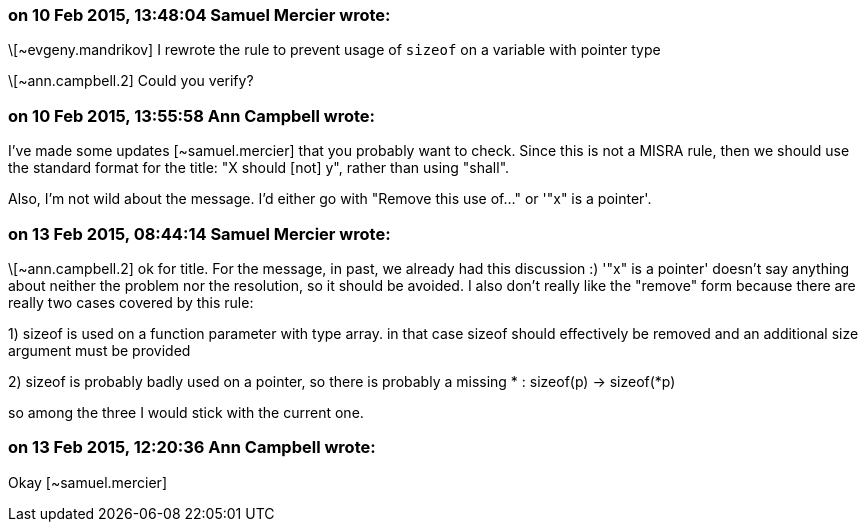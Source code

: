 === on 10 Feb 2015, 13:48:04 Samuel Mercier wrote:
\[~evgeny.mandrikov] I rewrote the rule to prevent usage of ``++sizeof++`` on a variable with pointer type

\[~ann.campbell.2] Could you verify?

=== on 10 Feb 2015, 13:55:58 Ann Campbell wrote:
I've made some updates [~samuel.mercier] that you probably want to check. Since this is not a MISRA rule, then we should use the standard format for the title: "X should [not] y", rather than using "shall".


Also, I'm not wild about the message. I'd either go with "Remove this use of..." or '"x" is a pointer'.

=== on 13 Feb 2015, 08:44:14 Samuel Mercier wrote:
\[~ann.campbell.2] ok for title. For the message, in past, we already had this discussion :) '"x" is a pointer' doesn't say anything about neither the problem nor the resolution, so it should be avoided. I also don't really like the "remove" form because there are really two cases covered by this rule:

1) sizeof is used on a function parameter with type array. in that case sizeof should effectively be removed and an additional size argument must be provided

2) sizeof is probably badly used on a pointer, so there is probably a missing * : sizeof(p) -> sizeof(*p)

so among the three I would stick with the current one.

=== on 13 Feb 2015, 12:20:36 Ann Campbell wrote:
Okay [~samuel.mercier]

